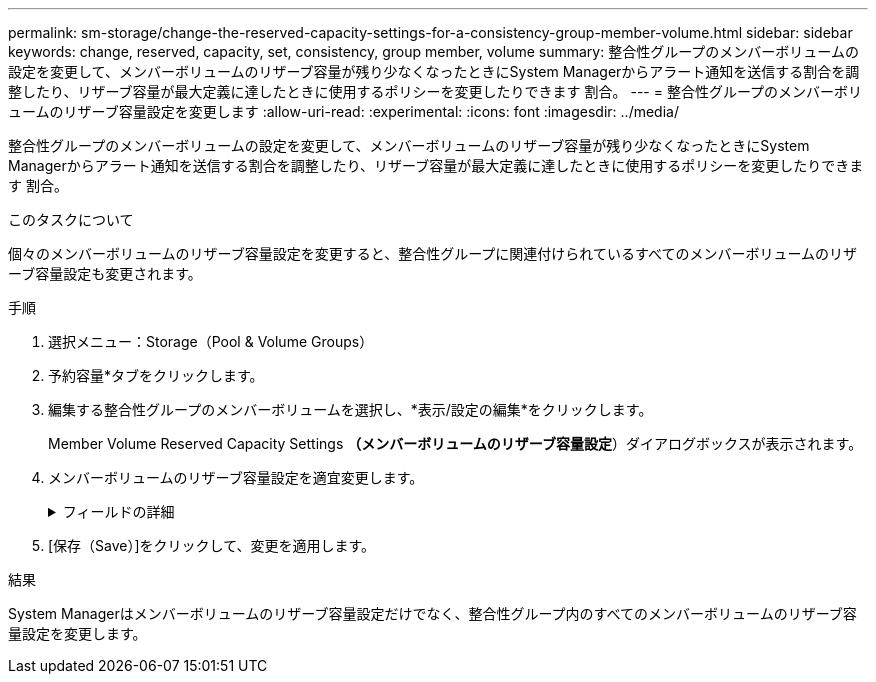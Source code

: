 ---
permalink: sm-storage/change-the-reserved-capacity-settings-for-a-consistency-group-member-volume.html 
sidebar: sidebar 
keywords: change, reserved, capacity, set, consistency, group member, volume 
summary: 整合性グループのメンバーボリュームの設定を変更して、メンバーボリュームのリザーブ容量が残り少なくなったときにSystem Managerからアラート通知を送信する割合を調整したり、リザーブ容量が最大定義に達したときに使用するポリシーを変更したりできます 割合。 
---
= 整合性グループのメンバーボリュームのリザーブ容量設定を変更します
:allow-uri-read: 
:experimental: 
:icons: font
:imagesdir: ../media/


[role="lead"]
整合性グループのメンバーボリュームの設定を変更して、メンバーボリュームのリザーブ容量が残り少なくなったときにSystem Managerからアラート通知を送信する割合を調整したり、リザーブ容量が最大定義に達したときに使用するポリシーを変更したりできます 割合。

.このタスクについて
個々のメンバーボリュームのリザーブ容量設定を変更すると、整合性グループに関連付けられているすべてのメンバーボリュームのリザーブ容量設定も変更されます。

.手順
. 選択メニュー：Storage（Pool & Volume Groups）
. 予約容量*タブをクリックします。
. 編集する整合性グループのメンバーボリュームを選択し、*表示/設定の編集*をクリックします。
+
Member Volume Reserved Capacity Settings *（メンバーボリュームのリザーブ容量設定*）ダイアログボックスが表示されます。

. メンバーボリュームのリザーブ容量設定を適宜変更します。
+
.フィールドの詳細
[%collapsible]
====
[cols="2*"]
|===
| 設定 | 説明 


 a| 
アラートの送信しきい値
 a| 
このスピンボックスを使用して、メンバーボリュームのリザーブ容量が残り少なくなったときにSystem Managerからアラート通知を送信する割合を調整します。

メンバーボリュームのリザーブ容量が指定したしきい値を超えるとSystem Managerからアラートが送信されるため、前もってリザーブ容量を増やしたり不要なオブジェクトを削除したりできます。


NOTE: 1つのメンバーボリュームのアラート設定を変更すると、同じ整合性グループに属する_ALL_MEMBER_VOLUMESのアラート設定が変更されます。



 a| 
リザーブ容量がフルになったときの処理です
 a| 
次のいずれかのポリシーを選択できます。

** *最も古いSnapshotイメージをパージする*- System Managerは整合性グループの最も古いSnapshotイメージを自動的にパージします。これにより、メンバーのリザーブ容量が解放され、グループ内で再利用できます。
** *ベースボリュームへの書き込みを拒否*--リザーブ容量の割合が定義された上限に達すると、System Managerはリザーブ容量へのアクセスをトリガーしたベースボリュームに対するI/O書き込み要求をすべて拒否します。


|===
====
. [保存（Save）]をクリックして、変更を適用します。


.結果
System Managerはメンバーボリュームのリザーブ容量設定だけでなく、整合性グループ内のすべてのメンバーボリュームのリザーブ容量設定を変更します。
